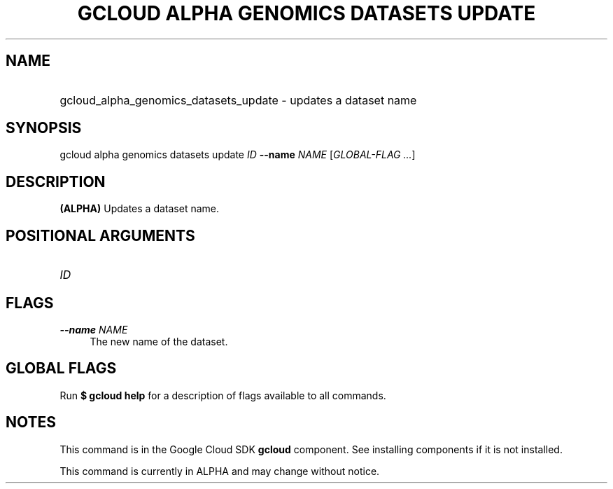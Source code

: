 .TH "GCLOUD ALPHA GENOMICS DATASETS UPDATE" "1" "" "" ""
.ie \n(.g .ds Aq \(aq
.el       .ds Aq '
.nh
.ad l
.SH "NAME"
.HP
gcloud_alpha_genomics_datasets_update \- updates a dataset name
.SH "SYNOPSIS"
.sp
gcloud alpha genomics datasets update \fIID\fR \fB\-\-name\fR \fINAME\fR [\fIGLOBAL\-FLAG \&...\fR]
.SH "DESCRIPTION"
.sp
\fB(ALPHA)\fR Updates a dataset name\&.
.SH "POSITIONAL ARGUMENTS"
.HP
\fIID\fR
.RE
.SH "FLAGS"
.PP
\fB\-\-name\fR \fINAME\fR
.RS 4
The new name of the dataset\&.
.RE
.SH "GLOBAL FLAGS"
.sp
Run \fB$ \fR\fBgcloud\fR\fB help\fR for a description of flags available to all commands\&.
.SH "NOTES"
.sp
This command is in the Google Cloud SDK \fBgcloud\fR component\&. See installing components if it is not installed\&.
.sp
This command is currently in ALPHA and may change without notice\&.

